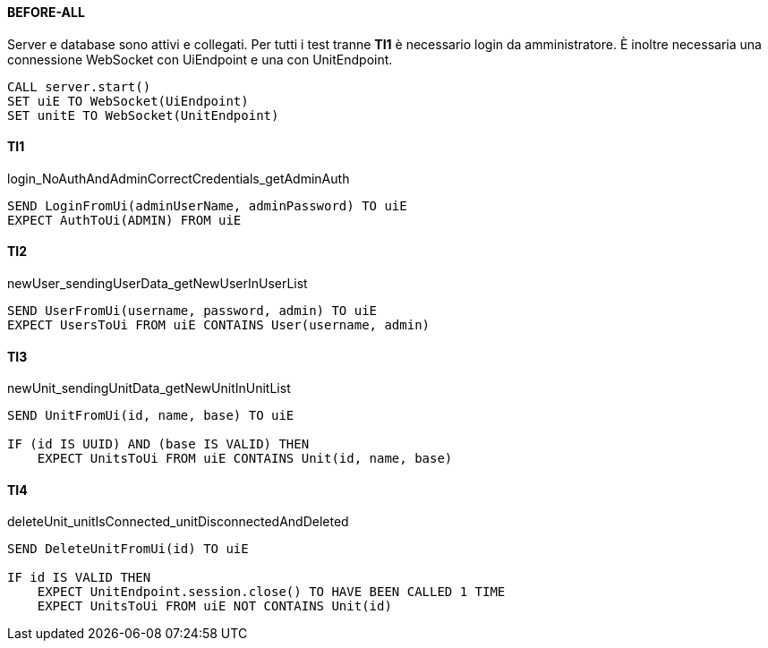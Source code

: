 ==== BEFORE-ALL
Server e database sono attivi e collegati. Per tutti i test tranne *TI1* è necessario login da amministratore. È inoltre necessaria una connessione WebSocket con UiEndpoint e una con UnitEndpoint.
[source]
----
CALL server.start()
SET uiE TO WebSocket(UiEndpoint)
SET unitE TO WebSocket(UnitEndpoint)
----

==== TI1
login_NoAuthAndAdminCorrectCredentials_getAdminAuth
[source]
----
SEND LoginFromUi(adminUserName, adminPassword) TO uiE
EXPECT AuthToUi(ADMIN) FROM uiE
----

==== TI2
newUser_sendingUserData_getNewUserInUserList
[source]
----
SEND UserFromUi(username, password, admin) TO uiE
EXPECT UsersToUi FROM uiE CONTAINS User(username, admin)
----

==== TI3
newUnit_sendingUnitData_getNewUnitInUnitList
[source]
----
SEND UnitFromUi(id, name, base) TO uiE

IF (id IS UUID) AND (base IS VALID) THEN
    EXPECT UnitsToUi FROM uiE CONTAINS Unit(id, name, base)
----

==== TI4
deleteUnit_unitIsConnected_unitDisconnectedAndDeleted
[source]
----
SEND DeleteUnitFromUi(id) TO uiE

IF id IS VALID THEN
    EXPECT UnitEndpoint.session.close() TO HAVE BEEN CALLED 1 TIME
    EXPECT UnitsToUi FROM uiE NOT CONTAINS Unit(id)
----



